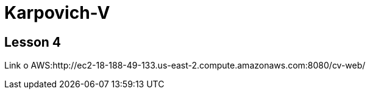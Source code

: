 = Karpovich-V

== Lesson 4

Link o AWS:http://ec2-18-188-49-133.us-east-2.compute.amazonaws.com:8080/cv-web/